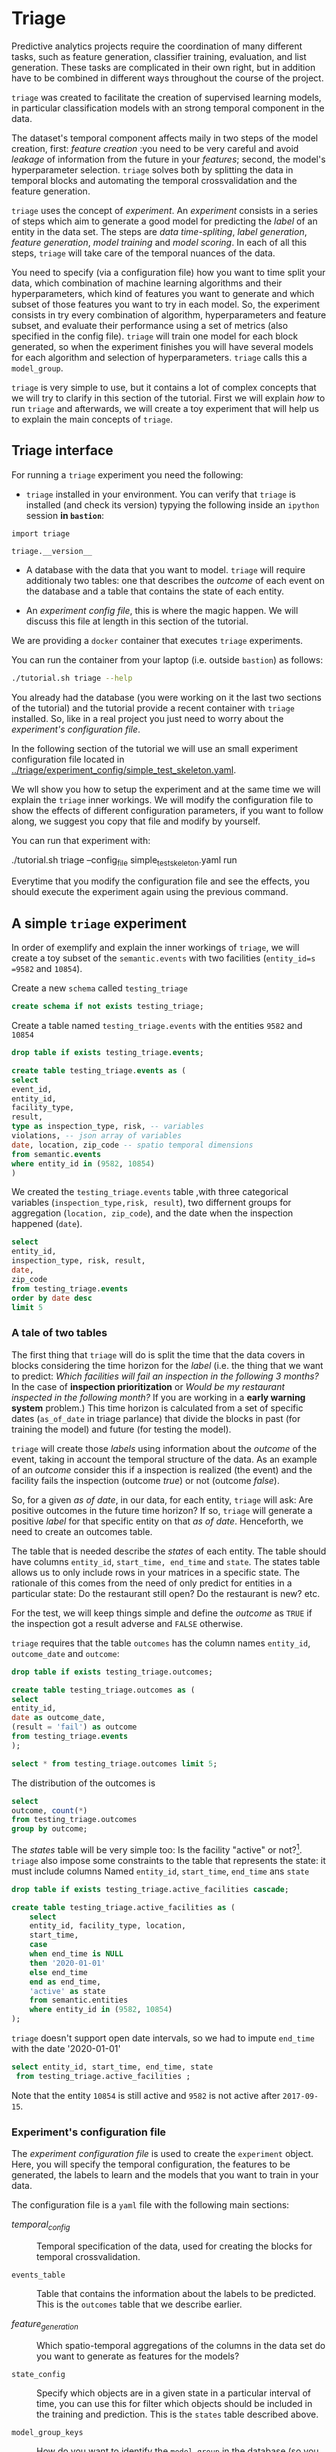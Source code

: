 #+STARTUP: showeverything
#+STARTUP: nohideblocks
#+STARTUP: indent
#+PROPERTY: header-args:sql :engine postgresql
#+PROPERTY: header-args:sql+ :dbhost 0.0.0.0
#+PROPERTY: header-args:sql+ :dbport 5434
#+PROPERTY: header-args:sql+ :dbuser food_user
#+PROPERTY: header-args:sql+ :dbpassword some_password
#+PROPERTY: header-args:sql+ :database food
#+PROPERTY: header-args:sql+ :results table drawer
#+PROPERTY: header-args:sh  :results verbatim org
#+PROPERTY: header-args:sh+ :prologue exec 2>&1 :epilogue :
#+PROPERTY: header-args:ipython   :session food_inspections :results org


* Triage

Predictive analytics projects require the coordination of many
different tasks, such as feature generation, classifier training,
evaluation, and list generation. These tasks are complicated in their
own right, but in addition have to be combined in different ways
throughout the course of the project.

=triage= was created to facilitate the creation of supervised learning
models, in particular classification models with an strong temporal
component in the data.

The dataset's temporal component affects maily in two steps of the
model creation, first: /feature creation/ :you need to be very careful
and avoid /leakage/ of information from the future in your /features/;
second, the model's hyperparameter selection. =triage= solves both by
splitting the  data in temporal blocks and automating the temporal
crossvalidation and the feature generation.

=triage= uses the concept of /experiment/. An /experiment/ consists in a
series of steps which aim to generate a good model for predicting the
/label/ of an entity in the data set. The steps are /data
time-spliting/, /label generation/, /feature generation/, /model
training/ and /model scoring/. In each of all this steps, =triage=
will take care of  the temporal nuances of the data.

You need to specify (via a configuration file) how you want to time
split your data, which combination of machine learning algorithms and
their hyperparameters, which kind of features you want to generate and which
subset of those features you want to try in each model. So, the
experiment consists in try every combination of algorithm,
hyperparameters and feature subset, and evaluate their performance
using a set of metrics (also specified in the config file). =triage=
will train one model for each block generated, so when the 
experiment finishes you will have several models for each algorithm
and selection of hyperparameters. =triage= calls this a =model_group=.

=triage= is very simple to use, but it contains a lot of complex
concepts that we will try to clarify in this section of the
tutorial. First we will explain /how/ to run =triage= and afterwards,
we will create a toy experiment that will help us to explain the main
concepts of =triage=.

** Triage interface

For running a =triage= experiment you need the following:

- =triage= installed in your environment. You can verify that =triage= is installed (and check
  its version) typying the following inside an =ipython= session *in =bastion=*:

#+BEGIN_SRC ipython
import triage

triage.__version__
#+END_SRC

#+RESULTS:
#+BEGIN_SRC org

'2.2.0'
#+END_SRC

- A database with the data that you want to model. =triage= will
  require additionaly two tables: one that
  describes the /outcome/ of each event on the database and a table
  that contains the state of each entity.

- An /experiment config file/, this is where the magic happen. We will
  discuss this file at length in this section of the tutorial.


We are providing a =docker= container that executes =triage= experiments. 

You can run the container from your laptop (i.e. outside =bastion=) as follows:

#+BEGIN_SRC sh
./tutorial.sh triage --help
#+END_SRC

#+RESULTS:
#+BEGIN_SRC org
Usage: triage_experiment [OPTIONS] COMMAND [ARGS]...

Options:
  --config_file PATH        Triage's experiment congiguration file name 
                            NOTE:
                            It's assumed that the file is located inside
                            triage/experiment_config)  [required]
  --triage_db TEXT          DB URL, in the form of
                            'postgresql://user:password@host_db:host_port/db',
                            by default it gets this from the environment
                            (TRIAGE_DB_URL)  [required]
  --replace / --no-replace  Triage will (or won't) replace all the matrices
                            and models
  --debug                   Activate to get a lot of information in your
                            screen
  --help                    Show this message and exit.

Commands:
  audit_models
  run
  show_feature_generators
  show_model_plot
  show_temporal_blocks
  validate
#+END_SRC

You already had the database (you were working on it the last two
sections of the tutorial) and the tutorial provide a recent container
with =triage= installed. So, like in a real project you just
need to worry about the /experiment's configuration file/. 

In the following section of the tutorial we will use an small experiment
configuration file located in [[../triage/experiment_config/simple_test_skeleton.yaml]]. 

We wll show you how to setup the experiment and at the same time we
will explain the =triage= inner workings. We will modify the
configuration file to show the effects of different configuration
parameters, if you want to follow along, we suggest you copy that file
and modify by yourself.

You can run that experiment  with:

#+BEGIN_EXAMPLE sh

# Remember to run this in your laptop NOT in bastion!

./tutorial.sh triage --config_file simple_test_skeleton.yaml run
#+END_EXAMPLE

Everytime that you modify the configuration file and see the effects,
you should execute the experiment again using the previous command.



** A simple =triage= experiment 

In order of exemplify and explain the inner workings of =triage=, we will
create a toy subset of the =semantic.events= with  two facilities
(=entity_id=s =9582= and =10854=).

Create a new =schema= called =testing_triage=

#+BEGIN_SRC sql :tangle ./sql/create_testing_triage.sql
create schema if not exists testing_triage;
#+END_SRC

#+RESULTS:

Create a table named =testing_triage.events= with the entities =9582= and =10854=

#+BEGIN_SRC  sql :tangle ./sql/create_testing_triage.sql
drop table if exists testing_triage.events;

create table testing_triage.events as (
select
event_id, 
entity_id,
facility_type,
result,
type as inspection_type, risk, -- variables
violations, -- json array of variables
date, location, zip_code -- spatio temporal dimensions
from semantic.events
where entity_id in (9582, 10854)
)
#+END_SRC

#+RESULTS:

We created the =testing_triage.events= table ,with three categorical
variables (=inspection_type,risk, result=), two differnent groups for
aggregation (=location, zip_code=), and the date when the inspection happened (=date=).

#+BEGIN_SRC sql
select 
entity_id, 
inspection_type, risk, result,
date, 
zip_code 
from testing_triage.events
order by date desc
limit 5
#+END_SRC

#+RESULTS:
:RESULTS:
| entity_id | inspection_type | risk   | result |       date | zip_code |
|----------+----------------+--------+--------+------------+---------|
|    10854 | complaint      | high   | pass   | 2017-10-04 |   60636 |
|    10854 | complaint      | high   | fail   | 2017-09-26 |   60636 |
|    10854 | canvass        | high   | pass   | 2017-06-20 |   60636 |
|     9582 | complaint      | medium | pass   | 2017-02-21 |   60621 |
|     9582 | complaint      | medium | fail   | 2017-02-10 |   60621 |
:END:


*** A tale of two tables

The first thing that =triage= will do is split the time that the data
covers in blocks considering the time horizon for the /label/
(i.e. the thing that we want to predict: /Which facilities will fail an inspection in the following 3 months?/
In the case of *inspection prioritization* or /Would be my restaurant inspected in the following month?/ 
If you are working in a *early warning system* problem.) This time
horizon is calculated from a set of specific dates (=as_of_date= in
triage parlance) that divide the blocks in past (for training the
model) and future (for testing the model).

=triage= will create those /labels/ using information about the /outcome/ of
the event, taking in account the temporal structure of the data. 
As an example of an /outcome/ consider this  if a inspection is
realized (the event) and the facility fails the inspection (outcome
/true/) or not (outcome /false/). 

So, for a given /as of date/, in our data, for each entity, =triage=
will ask: Are positive outcomes in
the future time horizon? If so, =triage= will generate a positive
/label/ for that specific entity on that /as of date/. Henceforth, we
need to create an outcomes table.

The table that is needed describe the /states/ of each entity. 
The table  should have columns =entity_id=, =start_time, end_time= and =state=.
The states table allows us to only include rows in your matrices in a
specific state. The rationale of this comes from the need of only
predict for entities in a particular state: Do the restaurant still
open? Do the restaurant is new? etc.

For the test, we will keep things simple and define the /outcome/ as
=TRUE= if the inspection got a result adverse and =FALSE= otherwise.

=triage= requires that the table =outcomes= has the column names
=entity_id=, =outcome_date= and =outcome=:  

#+BEGIN_SRC sql :tangle ./sql/create_testing_triage.sql
drop table if exists testing_triage.outcomes;

create table testing_triage.outcomes as (
select 
entity_id, 
date as outcome_date, 
(result = 'fail') as outcome
from testing_triage.events
);

#+END_SRC

#+RESULTS:

#+BEGIN_SRC sql
select * from testing_triage.outcomes limit 5;
#+END_SRC

#+RESULTS:
:RESULTS:
| entity_id | outcome_date | outcome |
|----------+-------------+---------|
|     9582 |  2016-02-17 | f       |
|     9582 |  2016-02-25 | f       |
|     9582 |  2011-04-22 | f       |
|     9582 |  2012-02-29 | t       |
|     9582 |  2012-02-21 | t       |
:END:

The distribution of the outcomes is

#+BEGIN_SRC sql
select 
outcome, count(*) 
from testing_triage.outcomes
group by outcome;
#+END_SRC

#+RESULTS:
:RESULTS:
| outcome | count |
|---------+-------|
| f       |    70 |
| t       |    19 |
:END:

The /states/ table will be very simple too: Is the
facility "active" or not?[fn:1]. =triage= also impose some constraints
to the table that  represents the state: it must include columns Named
=entity_id=, =start_time=, =end_time= ans =state=

#+BEGIN_SRC sql :tangle ./sql/create_testing_triage_schema.sql
drop table if exists testing_triage.active_facilities cascade;

create table testing_triage.active_facilities as (
    select 
    entity_id, facility_type, location, 
    start_time, 
    case
    when end_time is NULL
    then '2020-01-01'
    else end_time
    end as end_time,
    'active' as state 
    from semantic.entities
    where entity_id in (9582, 10854)
);

#+END_SRC

#+RESULTS:

=triage= doesn't support open date intervals, so we had to impute
=end_time= with the date '2020-01-01'

#+BEGIN_SRC sql
select entity_id, start_time, end_time, state
 from testing_triage.active_facilities ;
#+END_SRC

#+RESULTS:
:RESULTS:
| entity_id |  start_time |    end_time | state  |
|----------+------------+------------+--------|
|     9582 | 2010-02-24 | 2017-09-15 | active |
|    10854 | 2010-01-08 | 2020-01-01 | active |
:END:

Note that the entity =10854= is still active and =9582= is not active
after =2017-09-15=.


*** Experiment's configuration file

The /experiment configuration file/ is used to create the =experiment=
object. Here, you will specify the temporal configuration, the
features to be generated, the labels to learn and the models that you
want to train in your data.

The configuration file is a =yaml= file with the following main sections:

- [[Temporal crossvalidation][temporal_config]] :: Temporal specification of the data, used for
     creating the blocks for temporal crossvalidation.

- =events_table= :: Table that contains the information about the labels
                    to be predicted. This is the =outcomes= table that
                    we describe earlier.

- [[Feature engineering][feature_generation]] :: Which spatio-temporal aggregations of the
     columns in the data set do you want to generate as features for
     the models?

- =state_config=  :: Specify which objects are in a given state in a
     particular interval of time, you can use this for filter which
     objects should be included in the training and prediction. This
     is the =states= table described above.

- =model_group_keys= :: How do you want to identify the =model_group= in
     the database (so you can run analysis on them)

- =grid_config= :: Which combination of hyperparameters and algorithms
                   will be trained and evaluated in the data set?

- =scoring= :: Which metrics will be calculated?


Two of the more important sections (and the two more confusing) are
=temporal_config= and =feature_generation=. We will explain them at
detail in the next sections.

**** Temporal crossvalidation

Cross validation is a common technique to reduce overfitting and
 select model and  hyperparameters. Standard cross validation randomly
 splits the  training data into subsets, fits models on all except one of them,
 and calculates the metric of interest (e.g. precision/recall) on the
 remaining, rotating through the subsets and leaving each out
 once. You then select the model that performed best on the test sets,
 and then retrain them.  

Unfortunately, standard cross validation is usually inappropriate for
real-world data science problems like the ones that we are facing. If
you are testing your model on temporally 
correlated data, standard cross validation lets  you peek ahead into
the future, due to the random split, using time points both before and
after the target date. To avoid this problem, you should design  your
training and testing to mimic how your model will be used, making
predictions with only the data that would be available at  that time (i.e. from the past). 

In temporal crossvalidation, rather than randomly splitting the
dataset into training and test splits, temporal cross validation
splits the data by time. 

=triage= uses the handy =timechop= library for this purpose. =Timechop=
will build ("chop") the data set in several temporal blocks. These
blocks will be used for creating the features and matrices for
the training and evaluation of the machine learning models.

For example, in our toy experiment, assume that we want to
select which one (of two in our dataset) should we inspect the next
year, since that one is more likely to violate some condition and assume
that the process of picking which facility is repeated every year at
January 1st[fn:2] 

Following the problem description template given in the section
[[Description of the problem to solve]] the question that we will attemp to answer is:

#+BEGIN_EXAMPLE
  Which facility ($n=1$)are likely to violate some
  inspected condition in the following year ($X=1$)?
#+END_EXAMPLE

The traditional approach in machine learning is splitting the data in
training and test datasets. Train or fit the algorithm on the training
data set to generate a train model  and test or evaluate the model on
the test data set. We will do the same here, but, with the help of
=timechop= we will take in account the time:

We will fit models on training
set up to 2014-01-01 and see how well those models would have
predicted 2015; fit more models on
training set up to 2015-01-01 and see how  well those models would have
predicted 2016; and so on. That way, we choose models that have
historically performed best at our task, forecasting. It’s why this
approach is sometimes called /evaluation on a rolling forecast
origin/ because the origin at which the prediction is made rolls
forward in time. [fn:3]  

#+NAME: fig:rolling_origin
#+CAPTION: Cartoonish view of temporal spliting for Machine Learning, each point represents an /as of date/, the orange area are the past of that /as of date/ and is used for feature generation. The blue area is the label span, it lies in the future of the /as of date/.
#+ATTR_ORG: :width 600 :height 400
#+ATTR_HTML: :width 600 :height 400
#+ATTR_LATEX: :width 400 :height 300
[[./images/rolling-origin.png]]


The data at which the model will do the predictions is denominated as
/as of date/ in =triage= (/as of date/ = January first in our
example). The length of the prediction time window (1 year) is called
/label span/. Training and predicting with a new model /as of date/ (every year) is the /model update frequency/.

Is not efficient to calculate by hand all the /as of date/ or
prediction points, =timechop= will take care of that for us. In order
to do so, we need to specify some more constraints besides the /label
span/ and the /model update frequency/:

- Which is the date range covered by our data?
- Which is the date range in which we have information about labels?
- How frequently do you receive information about your entities?
- How far in the future you want to predict?
- How much of the past data do you want to use?

With this information =timechop= will start calculating from the last
date in which you have label data, and using the label span in both
test and train sets, plus the constraints just mentioned it will
create the /as  of date/ for both test and train data sets.

In total =timechop= uses 11 configuration Parameters. 


- There are parameters related to the boundaries of the available data Set:

  - =feature_start_time= :: data aggregated into features begins at
       this point (earliest date included in Features)
  - =feature_end_time= :: data aggregated into features is from
       before this point (latest date included in Features)
  - =label_start_time= :: data aggregated into labels begins at this
       point (earliest event date included in any label (event date >= label_start_Time)
  - =label_end_time= :: data aggregated is from before this point (event
       date < label_end_time to be included in any Label)  

- Parameters that controls the /labels/' time horizon on training and Test:

  - =training_label_timespans= :: how much time is covered by
       training labels (e.g., outcomes in the next 1 year? 3 days? 2
       months?) (training prediction span) 

  - =test_label_timespans= :: how much time is covered by test prediction (e.g., outcomes in the next 1 year? 3 days? 2 months?) (test prediction Span)

  These parameters will be used, together with the /outcomes/ table
  to generate the /labels/. In an *EIS* setting regularly both will
  have the same value. For *inspections prioritization* this value is
  most of the time equal to =test_durations= and to =model_update_Frequency=.

- Parameters related about how much data we want to use, both in the
  future and in the past relative to the /as of date/

  - =test_durations= :: how far into the future should a model be used
       to make predictions (test span)

       *NOTE*: in the typical case of wanting a single prediction set
       immediately after model training, this should be set to 0 days

  This last parameter is other that differes if the problem is an
  *EIS* or an *inspections prioritization*. In the former is
  recommended to be equal to =model_update_frequency=,  in the latter
  is determined by the organizational process: /how far out are you
  scheduling  for?/.

  The equivalent of =test_durations= for the training matrices is =max_training_histories=

  - =max_training_histories= :: the maximum amount of history for each
       entity to train on (early matrices may contain less than this
       time  if it goes past label/feature start times)

- Finally, we should specify how many rows per =entity_id= in the train
 and test matrix

  - =training_as_of_date_frequencies= :: how much time between rows
       for a single entity in a training matrix (list time between
       rows for   same entity in train matrix) 

  - =test_as_of_date_frequencies= :: how much time between rows for a
       single entity in a test matrix (time between rows for same
       entity in test matrix) 


The following images (We will show you how to generate them later)
shows the time blocks created by several temporal configurations. We
will change  one parameter at the time so you could see how that
affects the resulting blocks.

If you want to try the modifications (or your own) and generate the
temporal blocks images run the following:

#+BEGIN_EXAMPLE sh

# Remember to run this in your laptop NOT in bastion!

./tutorial.sh triage --config_file simple_test_skeleton.yaml show_temporal_blocks
#+END_EXAMPLE

***** ={feature, label}_{end, start}_time=

The image below shows these ={feature, label}_start_time= equal, and
the same for the ={feature, label}_end_time= ones. These parameters
show in the image as dashed vertical black lines. This setup would be
our *base* example.

The plot is divided in two horizontal lines ("Block 0" and "Block
1"). Each line is divided by vertical dashed lines, the grey ones are
the boundaries of the data for features and data for labels, and in
this image they coincide. The black dash lines represents the
beginning and the end of the test set. In the "Block 0" those lines
are =2017= and =2018=, in "Block 1" they are =2016= and =2017=.

#+NAME: fig:timechop_1
#+CAPTION: feature and label start, end time equal
#+ATTR_ORG: :width 100 :height 100
#+ATTR_HTML: :width 600 :height 400
#+ATTR_LATEX: :width 400 :height 300
[[./images/timechop_1.svg]]


The shaded areas (in this image there is just one per block, but you
will see another examples below) represents the span of all the /as of dates/
They start with the oldest /as of date/ and end in the latest. Each
line inside that area represents the span for the label
calculation. Those lines begin at the /as of date/. In each /as of
date/ all the entities will get calculated their features (to the
past) and the labels (to the future). So in the image, we will have
two sets of train/test, in the "Block 0" our entities will have
13 rows of features,  and 12 on "Block 1". The trained models will
predict the label using the features calculated in that /as of date/
in the  test data set, the lonely line represents the label's time
horizon in testing.

This is the temporal configuration that generated the previous image

#+BEGIN_EXAMPLE yaml
temporal_config:
    feature_start_time: '2014-01-01'
    feature_end_time: '2018-01-01'
    label_start_time: '2014-01-02'
    label_end_time: '2018-01-01'

    model_update_frequency: '1y' 
    training_label_timespans: ['1y']
    training_as_of_date_frequencies: '1month'

    test_durations: '0d'
    test_label_timespans: ['1y'] 
    test_as_of_date_frequencies: '1month'

    max_training_histories: '1y'  
#+END_EXAMPLE

In that configuration the date ranges of features and labels are equal
 but they can be different (maybe you have more data for features that
data for labels) as is shown in the following image and in their
 configuration parmaeters.

#+NAME: fig:timechop_2
#+CAPTION: feature_start_time different different that label_start_time.
#+ATTR_ORG: :width 100 :height 100
#+ATTR_HTML: :width 600 :height 400
#+ATTR_LATEX: :width 400 :height 300
[[./images/timechop_2.svg]]


#+BEGIN_EXAMPLE yaml
temporal_config:
    feature_start_time: '2010-01-01'   # <------- The change happened here!
    feature_end_time: '2018-01-01'
    label_start_time: '2014-01-02'
    label_end_time: '2018-01-01'

    model_update_frequency: '1y' 
    training_label_timespans: ['1y']
    training_as_of_date_frequencies: '1month'

    test_durations: '0d'
    test_label_timespans: ['1y'] 
    test_as_of_date_frequencies: '1month'

    max_training_histories: '1y'  
#+END_EXAMPLE

***** =model_update_frequency= 
From our *base* =temporal_config= example ([[fig:timechop_1]]), we will
change how often we want a new model, the effect of this is generate
more time blocks (if there is time constrains data, obviously)

#+BEGIN_EXAMPLE yaml
temporal_config:
    feature_start_time: '2014-01-01'
    feature_end_time: '2018-01-01'
    label_start_time: '2014-01-02'
    label_end_time: '2018-01-01'

    model_update_frequency: '6month' # <------- The change happened here!
    training_label_timespans: ['1y']
    training_as_of_date_frequencies: '1month'

    test_durations: '0d'
    test_label_timespans: ['1y'] 
    test_as_of_date_frequencies: '1month'

    max_training_histories: '1y'  
#+END_Example

#+NAME: fig:timechop_3
#+CAPTION: A smaller model_update_frequency (from 1y to 6month) (The number of blocks grew)
#+ATTR_ORG: :width 100 :height 100
#+ATTR_HTML: :width 600 :height 400
#+ATTR_LATEX: :width 400 :height 300
[[./images/timechop_3.svg]]


***** =max_training_histories=

With this parameter you could get a /growing window/ for training
(depicted in [[fig:timechop_4]]) or as in all the other examples,  
/fixed training windows/.

#+BEGIN_EXAMPLE yaml
temporal_config:
    feature_start_time: '2014-01-01'
    feature_end_time: '2018-01-01'
    label_start_time: '2014-01-02'
    label_end_time: '2018-01-01'

    model_update_frequency: '1y' 
    training_label_timespans: ['1y']
    training_as_of_date_frequencies: '1month'

    test_durations: '0d'
    test_label_timespans: ['1y'] 
    test_as_of_date_frequencies: '1month'

    max_training_histories: '10y'  # <------- The change happened here!
#+END_Example


#+NAME: fig:timechop_4
#+CAPTION: The size of the block is bigger now
#+ATTR_ORG: :width 100 :height 100
#+ATTR_HTML: :width 600 :height 400
#+ATTR_LATEX: :width 400 :height 300
[[./images/timechop_4.svg]]

***** =_as_of_date_frequencies= and =test_durations=

#+BEGIN_EXAMPLE yaml
temporal_config:
    feature_start_time: '2014-01-01'
    feature_end_time: '2018-01-01'
    label_start_time: '2014-01-02'
    label_end_time: '2018-01-01'

    model_update_frequency: '1y' 
    training_label_timespans: ['1y']
    training_as_of_date_frequencies: '3month' # <------- The change happened here!

    test_durations: '0d'
    test_label_timespans: ['1y'] 
    test_as_of_date_frequencies: '1month'

    max_training_histories: '10y'  
#+END_Example


#+NAME: fig:timechop_5
#+CAPTION: More rows per entity in the training block
#+ATTR_ORG: :width 100 :height 100
#+ATTR_HTML: :width 600 :height 400
#+ATTR_LATEX: :width 400 :height 300
[[./images/timechop_5.svg]]

Now, change =test_as_of_date_frequencies=

#+BEGIN_EXAMPLE yaml
temporal_config:
    feature_start_time: '2014-01-01'
    feature_end_time: '2018-01-01'
    label_start_time: '2014-01-02'
    label_end_time: '2018-01-01'

    model_update_frequency: '1y' 
    training_label_timespans: ['1y']
    training_as_of_date_frequencies: '1month' 

    test_durations: '0d'
    test_label_timespans: ['1y'] 
    test_as_of_date_frequencies: '3month'<------- The change happened here!

    max_training_histories: '10y'  
#+END_Example


#+NAME: fig:timechop_6
#+CAPTION: We should get more rows per entity in the test matrix, but that didn't happen. Why?
#+ATTR_ORG: :width 100 :height 100
#+ATTR_HTML: :width 600 :height 400
#+ATTR_LATEX: :width 400 :height 300
[[./images/timechop_6.svg]]

Nothing change, the reason for that is that the test set doesn't have
"space" to allow more spans. The "space" is controlled by =test_durations=, let's move that to to =6month=

#+BEGIN_EXAMPLE yaml
temporal_config:
    feature_start_time: '2014-01-01'
    feature_end_time: '2018-01-01'
    label_start_time: '2014-01-02'
    label_end_time: '2018-01-01'

    model_update_frequency: '1y' 
    training_label_timespans: ['1y']
    training_as_of_date_frequencies: '1month' 

    test_durations: '6month' <------- The change happened here!
    test_label_timespans: ['1y'] 
    test_as_of_date_frequencies: '1month'

    max_training_histories: '10y'  
#+END_Example


#+NAME: fig:timechop_7
#+CAPTION: The test duration is bigger now, so we got 6 rows (since the "base" frequency is 1 month)
#+ATTR_ORG: :width 100 :height 100
#+ATTR_HTML: :width 600 :height 400
#+ATTR_LATEX: :width 400 :height 300
[[./images/timechop_7.svg]]

So, now we will move both parameters: =test_durations=, =test_as_of_date_frequencies=

#+BEGIN_EXAMPLE yaml
temporal_config:
    feature_start_time: '2014-01-01'
    feature_end_time: '2018-01-01'
    label_start_time: '2014-01-02'
    label_end_time: '2018-01-01'

    model_update_frequency: '1y' 
    training_label_timespans: ['1y']
    training_as_of_date_frequencies: '1month' 

    test_durations: '6month' <------- The change happened here!
    test_label_timespans: ['1y'] 
    test_as_of_date_frequencies: '3month' <------- and also here!

    max_training_histories: '10y'  
#+END_Example


#+NAME: fig:timechop_8
#+CAPTION: With more room in testing, now test_as_of_date_frequencies has some effect.
#+ATTR_ORG: :width 100 :height 100
#+ATTR_HTML: :width 600 :height 400
#+ATTR_LATEX: :width 400 :height 300
[[./images/timechop_8.svg]]

***** =-label_timespans=

#+BEGIN_EXAMPLE yaml
temporal_config:
    feature_start_time: '2014-01-01'
    feature_end_time: '2018-01-01'
    label_start_time: '2014-01-02'
    label_end_time: '2018-01-01'

    model_update_frequency: '1y' 
    training_label_timespans: ['1y']
    training_as_of_date_frequencies: '1month' 

    test_durations: '0d' 
    test_label_timespans: ['3month']  <------- The change happened here!
    test_as_of_date_frequencies: '1month'

    max_training_histories: '10y'  
#+END_Example


#+NAME: fig:timechop_9
#+CAPTION: The label time horizon in testing is smaller
#+ATTR_ORG: :width 100 :height 100
#+ATTR_HTML: :width 600 :height 400
#+ATTR_LATEX: :width 400 :height 300
[[./images/timechop_9.svg]]

#+BEGIN_EXAMPLE yaml
temporal_config:
    feature_start_time: '2014-01-01'
    feature_end_time: '2018-01-01'
    label_start_time: '2014-01-02'
    label_end_time: '2018-01-01'

    model_update_frequency: '1y' 
    training_label_timespans: ['3month'] <------- The change happened here!
    training_as_of_date_frequencies: '1month' 

    test_durations: '0d' 
    test_label_timespans: ['1y']  
    test_as_of_date_frequencies: '1month'

    max_training_histories: '10y'  
#+END_Example


#+NAME: fig:timechop_10
#+CAPTION: The label time horizon is smaller in trainning, also, now we have more room for more rows per entity.
#+ATTR_ORG: :width 100 :height 100
#+ATTR_HTML: :width 600 :height 400
#+ATTR_LATEX: :width 400 :height 300
[[./images/timechop_10.svg]]

That's it! Now you have the power of time bending[fn:4]!

With the time blocks in place =triage= will create the /labels/ and
then the features for our train and test data sets. We will explain
briefly how the /labels/ are created by =triage= here and the
/feature/ creation will  be discussed in the following section.

***** Label generation

We already did our part related to the /label generation/: the
/outcomes/ table and the /states/ table. =Triage= will use the both
tables to generate the labels. We will use our toy tables to mimic the
inner of triage.

Let's assume that =triage= (using =timechop=)  give us a /as of date/
of January 1^{st} 2016. Our =test_label_span= is 1 year. We can phrase
that as "at the given as of date of January 1^{st} 2016 we want to
predict which facility will likely to fail an inspection between one
year ahead of January 1^{st} 2016"

Our outcomes table looks like:

#+BEGIN_SRC sql
select * from 
testing_triage.outcomes
where outcome_date <@ daterange('2016-01-01', '2017-01-01')
#+END_SRC

#+RESULTS:
:RESULTS:
| entity_id | outcome_date | outcome |
|----------+-------------+---------|
|     9582 |  2016-02-17 | f       |
|     9582 |  2016-02-25 | f       |
|     9582 |  2016-06-15 | f       |
|     9582 |  2016-08-26 | f       |
|     9582 |  2016-12-22 | f       |
|     9582 |  2016-08-11 | f       |
|    10854 |  2016-08-03 | t       |
|    10854 |  2016-08-12 | t       |
|    10854 |  2016-08-31 | f       |
|    10854 |  2016-08-16 | f       |
|    10854 |  2016-07-06 | f       |
|    10854 |  2016-06-24 | t       |
|    10854 |  2016-06-17 | t       |
:END:

We observe that both facilities will receive a bunch of inspections,
but the facility =10854= actually failed some, so our /label/ for that
entity should be =TRUE= (or =1=) and for =9582= it will be =FALSE=. We
can code that As 

#+BEGIN_SRC sql
select
entity_id, 
bool_or(outcome) as label, 
'2016-01-01' as as_of_date
from 
testing_triage.outcomes
where outcome_date <@ daterange('2016-01-01', '2017-01-01')
group by entity_id
#+END_SRC

#+RESULTS:
:RESULTS:
| entity_id | label |   as_of_date |
|----------+-------+------------|
|     9582 | f     | 2016-01-01 |
|    10854 | t     | 2016-01-01 |
:End:

=Triage= will take care of doing the previous process for every /as of
date/ calculated by =timechop=.

The role of the /outcomes/ table if for filtering the resulting labels
table: the final /labels/ table will only include the *active* facilities.


**** Feature engineering

We will show how to create features using the /experiments config
file/. =triage= for this end, uses =collate=[fn:5]. =Collate= is a
library that controls the generation of features (including the imputation rules
for each feature generated) using the time blocks generated by
=timechop=. =Collate= helps the modeler to create features based on
/spatio-temporal aggregations/. =Collate= internally will generate
=SQL= queries in order to create the /features/.

As before, we will try to mimic what =triage= does behind the
scenario. =collate= will help you to create features based in the
following template:

#+BEGIN_QUOTE
For a given /as of date/, how the /aggregation function/ operates 
 into a column taking in account an previous /time interval/ and
 some /attributes/
#+END_QUOTE

Two possible features could be framed As: 

#+BEGIN_EXAMPLE
At 2016-01-01, how many inspections
 do each facility had in the previous 6 months?
#+END_Example

 and

#+BEGIN_EXAMPLE
At 2016-01-01,  how many flags resulted in "high risk" 
after the inspection do each facility had in the previous 6 months?
#+END_EXAMPLE

In our data, that date range (between 2016-01-01 and 2015-07-01) looks like:

#+BEGIN_SRC sql
select event_id, date, entity_id, risk from 
testing_triage.events
where
date <@ daterange(('2016-01-01'::date - interval '6 months')::date, '2016-01-01')
order by date desc
#+END_SRC

#+RESULTS:
:RESULTS:
| event_id |       date | entity_id | risk   |
|---------+------------+----------+--------|
| 1591635 | 2015-12-14 |     9582 | medium |
| 1588811 | 2015-11-24 |     9582 | medium |
| 1583272 | 2015-10-21 |     9582 | medium |
| 1575838 | 2015-09-21 |     9582 | medium |
| 1547420 | 2015-08-28 |    10854 | high   |
| 1547403 | 2015-08-20 |    10854 | high   |
:END:

We can transform that data to two features =number_of_inspections=
and =flagged_as_high_risk=:

#+BEGIN_SRC sql
select entity_id, '2016-01-01' as as_of_date,
count(event_id) as inspections,
count(event_id) filter (where risk='high') as flagged_as_high_risk
from testing_triage.events
where 
date <@ daterange(('2016-01-01'::date - interval '6 months')::date, '2016-01-01')
group by grouping sets(entity_id)
#+END_SRC

#+RESULTS:
:RESULTS:
| entity_id |   as_of_date | number_of_inspections | flagged_as_high_risk |
|----------+------------+---------------------+-------------------|
|     9582 | 2016-01-01 |                   4 |                 0 |
|    10854 | 2016-01-01 |                   2 |                 2 |
:END:

This query is making an /aggregation/. Note that the previous =SQL=
query is composed by four parts: 
  - The /filter/ ((=risk = 'high')::int=)
  - The /aggregation function/ (=count()=)
  - The /name/ of the resulting transformation (=flagged_as_high_risk=)
  - The /context/ in which it is aggregated (by =entity_id=).
  - The /date range/ (between 2016-01-01 and 6 months before)

What about if we want to add the proportion and total of all the inspections in
which the facility failed and passed?

#+BEGIN_SRC sql
select entity_id, '2016-01-01' as as_of_date,
count(event_id) as inspections,
count(event_id) filter (where risk='high') as flagged_as_high_risk,
count(event_id) filter (where result='pass') as passed_inspections,
round(avg((result='pass')::int), 2) as proportion_of_passed_inspections,
count(event_id) filter (where result='fail') as failed_inspections,
round(avg((result='fail')::int), 2) as proportion_of_failed_inspections
from testing_triage.events
where 
date <@ daterange(('2016-01-01'::date - interval '6 months')::date, '2016-01-01')
group by grouping sets(entity_id)
#+END_SRC

#+RESULTS:
:RESULTS:
| entity_id |   as_of_date | inspections | flagged_as_high_risk | passed_inspections | proportion_of_passed_inspections | failed_inspections | proportion_of_failed_inspections |
|----------+------------+-------------+-------------------+-------------------+-------------------------------+-------------------+-------------------------------|
|     9582 | 2016-01-01 |           4 |                 0 |                 4 |                          1.00 |                 0 |                          0.00 |
|    10854 | 2016-01-01 |           2 |                 2 |                 1 |                          0.50 |                 1 |                          0.50 |
:END:

But, what if we want to add also features for "medium" and "low" risk?
And how the query look like if we want several time intervals, like 
/3 months/, /5 years/, etc ? What if we want to contextualize this by
the location? And remember that we need to calculate all these
features for several /as of dates/ and manage the imputation strategy of all of
 them!!! 

You will realize that the even with this simple set of features we
will require a very complex =SQL= to be constructed.

But fear not. =triage= will automate that for us!

The following  blocks of code represents a snippet of =triage='s
configuration file related to feature aggregation. It shows the
=triage= syntax for the =inspections= feature constructed above

#+BEGIN_EXAMPLE yaml
feature_aggregations:
  -
    prefix: 'inspections'
    from_obj: 'testing_triage.events'
    knowledge_date_column: 'date'

    aggregates:
      - # number of inspections
        quantity:
          total: "*"

        imputation:
          count:
            type: 'mean'

        metrics: ['count']

        

    intervals: ['6month']

    groups:
        - 'entity_id'
#+END_EXAMPLE


=feature_aggregations= is an =yaml= list[fn:6]  of /feature groups construction
specification/ or just /feature group/ . A /feature group/ is a way of grupping several feature
definitions that share =intervals= and =groups=. =triage= requires the
following configuration parameter in every /feature group/: 

- =prefix= :: This will be used for name of the /feature/ created
- =from_obj= :: Represents a =TABLE= object in =PostgreSQL=, so you
                could pass a /table/ like in the example above
                (=semantic.events=) of a =SQL= query that returns a
                table. We will see an example of this later in this
                tutorial. =triage= literally will use this like the
                =FROM= clause in the =SQL= query.
- =knowlege_date_column= :: Column that indicates the date of the event.
- =intervals= :: A =yaml= list, =triage= will create one feature per
                 interval listed
- =groups= :: A =yaml= list, The attributes that we will use to
              aggregate, this will be translated to a =SQL='s =GROUP
              BY= by =triage=.

=Collate= is in charge of create the =SQL= agregation queries, another
 way of see it, is that it encapsulates the =FROM= 
 part of the query (=from_obj=) as well as the =GROUP BY= columns (=groups=).

=triage= (=collate=) supports two types of objects to be aggregated:
=aggregates= and =categoricals= (more on this one later). The
=aggregates= subsection represents a =yaml= list of /features/ to be
created. Each element on this represents a column (=quantity=, in the
example, the whole row =*=) and an alias (=total=), defines the 
=imputation= strategy for =NULL=s and the =metric= refers to the
=aggregation function= to be applied to the =quantity= (=Count=). 

=triage= will generate the following (or a very similar one) one per
each combination of =interval= \times =groups= \times =quantity=

#+BEGIN_EXAMPLE
SELECT metric(quantity) as alias
FROM from_obj
WHERE as_of_date <@ (as_of_date - interval, as_of_date)
GROUP BY groups
#+END_EXAMPLE

With the previous configuration =triage= will generate *1* features
with the following names[fn:7]:

- =inspections_entity_id_6month_total_count=

All the features of that /feature group/ (in this case only 1) will be
store in the table

- =features.inspections_aggregation_imputed=

In general the names of the generated tables are constructed as follows:

#+BEGIN_EXAMPLE
schema.prefix_group_aggregation_imputed
#+END_Example

*NOTE*: =schema= in the current version of =triage= is always
=Features=.
*NOTE* =imputed= is added by default at the end of the name, because
=triage= already made the imputation of all =NULL= values for you.

Inside each of those new tables, the feature name  will follow this
pattern:

#+BEGIN_EXAMPLE
prefix_group_interval_alias_aggregation_operation
#+END_EXAMPLE

If we complicate a little the above configuration adding new
intervals:

#+BEGIN_EXAMPLE yaml
feature_aggregations:
  -
    prefix: 'inspections'
    from_obj: 'testing_triage.events'
    knowledge_date_column: 'date'

    aggregates:
      - # number of inspections
        quantity:
          total: "*"

        imputation:
          count:
            type: 'mean'

        metrics: ['count']

    intervals: ['1month', '3month', '6month', '1y', 'all']

    groups:
        - 'entity_id'
#+END_EXAMPLE

You will end with 5 new /features/ one for each interval (5) \times the only
aggregate definition that we have. Note the weird =all= in the
=intervals= definition. The =all= interval is the time interval
between the =feature_start_time= and the  =as_of_date=.

Besides =aggregates= objects, =triage= supports =categorical= ones. In
the following code, we are adding a /feature/ for the =risk=
flag. 

#+BEGIN_EXAMPLE yaml
feature_aggregations:
  -
    prefix: 'inspections'
    from_obj: 'testing_triage.events'
    knowledge_date_column: 'date'

    aggregates:
      - # number of inspections
        quantity:
          total: "*"

        imputation:
          count:
            type: 'mean'

        metrics: ['count']

    intervals: ['1month', '3month', '6month', '1y', 'all']

    groups:
        - 'entity_id'
  -
    prefix: 'risks'
    from_obj: 'testing_triage.events'
    knowledge_date_column: 'date'

    categoricals_imputation:
      sum:
        type: 'zero'

    categoricals:
      -
        column: 'risk'
        choice_query: 'select distinct risk from testing_triage.events'
          metrics:
            - 'sum'

    intervals: ['1month', '3month', '6month', '1y', 'all']

    groups:
      - 'entity_id'

#+END_EXAMPLE

There are several changes. First, the imputation strategy in this new
/feature group/ is now for all the categorical features in that group
(in that example only one). The next change is the type, instead of
=aggregates=, now is =categoricals=. =categoricals= define a =yaml=
list too. Each =categorical= feature needs to define a =column= to be
aggregated and the query to get all the distinct values.

=triage= with this configuration will generate two tables (one per
/feature group/. The new table will be
=features.risks_aggregation_imputed=. This table will have more columns:
=intervals= (5) \times =groups= (1) \times =metric= (1) \times /features/ (1) \times /number of choices returned by the query/.

The query:

#+BEGIN_SRC sql
select distinct risk from testing_triage.events
#+END_SRC

#+RESULTS:
:RESULTS:
| risk   |
|--------|
| medium |
| high   |
:END:

returns only two. =triage= for all the categoricals will add the
/unknown/ category (represented by =NULL= in the name) so the total
number of features created is 15. If you remember, from the section
[[Reality check]] in [[Data preparation]] the number of values in the risk
variable is 3: =low, medium, high=. So we are missing one! This could
cause problems down the road.

Instead of using =choice_query=, you could use =choices= as follows:

#+BEGIN_EXAMPLE yaml
feature_aggregations:
  -
    prefix: 'inspections'
    from_obj: 'testing_triage.events'
    knowledge_date_column: 'date'

    aggregates:
      - # number of inspections
        quantity:
          total: "*"

        imputation:
          count:
            type: 'mean'

        metrics: ['count']

    intervals: ['1month', '3month', '6month', '1y', 'all']

    groups:
        - 'entity_id'
  -
    prefix: 'risks'
    from_obj: 'testing_triage.events'
    knowledge_date_column: 'date'

    categoricals_imputation:
      sum:
        type: 'zero'

    categoricals:
      -
        column: 'risk'
        choices: ['low', 'medium', 'high']
          metrics:
            - 'sum'

    intervals: ['1month', '3month', '6month', '1y', 'all']

    groups:
      - 'entity_id'

#+END_EXAMPLE

With this change =triage= will generate =20= new features, as expected.

The features generated from categorical objects will have the
following pattern:

#+BEGIN_EXAMPLE 
prefix_group_interval_column_choice_aggregation_operation
#+END_EXAMPLE

So,  =risks_entity_id_1month_risk_medium_sum= will be among our new features in the last example.

As a next step, let's investigate the effect of having several
elements in the =groups= List. 

#+BEGIN_SRC
feature_aggregations:
  -
    prefix: 'inspections'
    from_obj: 'testing_triage.events'
    knowledge_date_column: 'date'

    aggregates:
      - # number of inspections
        quantity:
          total: "*"

        imputation:
          count:
            type: 'mean'

        metrics: ['count']

    intervals: ['1month', '3month', '6month', '1y', 'all']

    groups:
        - 'entity_id'

  -
    prefix: 'risks'
    from_obj: 'testing_triage.events'
    knowledge_date_column: 'date'

    categoricals_imputation:
      sum:
        type: 'zero'

    categoricals:
      -
        column: 'risk'
        choices: ['low', 'medium', 'high']
          metrics:
            - 'sum'

    intervals: ['1month', '3month', '6month', '1y', 'all']

    groups:
      - 'entity_id'
      - 'zip_code'

#+END_SRC

The number of features created in the table
=features.risks_aggregation_imputed= is now 40 
(=intervals= (5) \times =groups= (1) \times =metric= (2) \times /features/ (1) \times
/number of choices + 1/ (3 + 1)). 


** Machine learning governance: The =RESULTS= schema

When =triage= executes the experiment, it creates a new schema for
storing the output of the experiment, called =results=. This Schema
 stores the metadata of the trained models, features, parameters and hyperparameters
used in their training. It also stores the results of the evaluation
of the models on the test sets.

The tables contained in =results= are:

#+BEGIN_SRC sql 
\dt results.*
#+END_SRC

#+RESULTS:
:RESULTS:
| List of relations |                       |       |          |
|-------------------+-----------------------+-------+----------|
| Schema            | Name                  | Type  | Owner    |
| results           | evaluations           | table | food_user |
| results           | experiments           | table | food_user |
| results           | feature_importances    | table | food_user |
| results           | individual_importances | table | food_user |
| results           | list_predictions       | table | food_user |
| results           | model_groups           | table | food_user |
| results           | models                | table | food_user |
| results           | predictions           | table | food_user |
:END:

*** What are all the results tables about?
=model_groups= stores the algorithm (=model_type=), the
hyperparameters (=model_parameters=) and the features shared by a
particular set of models. =models= contains data specific to a model of
the =model_group= (you can use =model_group_id= for linking the model to a
model group) this table also includes temporal information (like
=train_end_time=) and a reference to the  train matrix
(=train_matrix_uuid=). This *UUID* is important
since that is the name of the file in which the matrix is stored.

Lastly, =results.predictions= contains all the /scores/ generated by every
model for every entity. =results.evaluation= stores the value of all the
*metrics* for every model. These metrics were specified in the =scoring=
section in the config file.

**** =results.experiments=
This table has the two columns: =experiment_hash= and =config=

#+BEGIN_SRC sql
\d results.experiments
#+END_SRC

#+RESULTS:
:RESULTS:
| Table "results.experiments"                                                                                                              |                   |           |
|------------------------------------------------------------------------------------------------------------------------------------------+-------------------+-----------|
| Column                                                                                                                                   | Type              | Modifiers |
| experiment_hash                                                                                                                           | character varying | not null  |
| config                                                                                                                                   | jsonb             |           |
| Indexes:                                                                                                                                 |                   |           |
| "experiments_pkey" PRIMARY KEY, btree (experiment_hash)                                                                                    |                   |           |
| Referenced by:                                                                                                                           |                   |           |
| TABLE "results.models" CONSTRAINT "models_experiment_hash_fkey" FOREIGN KEY (experiment_hash) REFERENCES results.experiments(experiment_hash) |                   |           |
:END:

=experiment_hash= contains the hash of the configuration file that we used for our
=triage= run[fn:8]. =config= that  contains the 
configuration experiment file  that we used for our =triage= run, stored
as =jsonb= .

We could use the following advise in the future: If we are interested in all models 
that resulted from a certain config, we could  lookup that config In
=results.experiments= and then use its =experiment_hash=  on other tables
to find all the models that resulted from that configuration.

**** =results.model_groups=

Do you remember how we defined in =grid_config= the different
classifiers that we want =triage= to train? For example, we could use
in a configuration file the following:

#+BEGIN_EXAMPLE yaml
    'sklearn.tree.DecisionTreeClassifier':
        criterion: ['entropy']
        max_depth: [1, 2, 5, 10]
        random_state: [2193]
#+END_EXAMPLE

By doing so, we are saying that we want to train 4 decision trees
(=max_depth= is one of =1, 2, 5, 10=). However, remember that  we are using
temporal cross-validation to build our models. That  means that we are
going to have different slices of time that we  are training our
models on, e.g., 2010-2011, 2011-2012, etc. 

Therefore, we are going to train our four configurations of the
decision trees on each time slice. Therefore, the  trained model (or
the instance of that model) will change across time  splits, but the
configuration will remain the same. This table lets  us keep track of
the different configurations (=model_groups=) and gives  us an =id= for
each configuration (=model_group_id=). We can leverage the =model_group_id=
to find all the models that were trained by using the  same config,
but across different slices of time. 

In our simple test configuration file we have:

#+BEGIN_EXAMPLE yaml
    'sklearn.dummy.DummyClassifier':
        strategy: [most_frequent]
#+END_EXAMPLE

Therefore, if we run the following

#+BEGIN_SRC sql
select 
model_group_id, model_type, model_parameters, model_config
from 
results.model_groups
limit 1
#+END_SRC

#+RESULTS:
:RESULTS:
| model_group_id | model_type                     | model_parameters              | model_config                             |
|--------------+-------------------------------+------------------------------+-----------------------------------------|
|            1 | sklearn.dummy.DummyClassifier | {"strategy": "most_frequent"} | {"label_definition": "inspection_failed"} |
:END:

You can see that a model group is defined by the classifier
(=model_type=), its parameters (=model_parameters=), the features
(=feature_list=) (not shown), and the =model_config=. The =model_config= follows
from the =model_group_keys= we had defined in the configuration file:

    - 'train_duration'
    - 'label_window'
    - 'example_Frequency'

/What can we learn from that?/ For example, if we add a new feature and
rerun =triage=, =triage= will create a new =model_group= even if the
classifier and the =model_parameters= are the same as before. 

**** =results.models=

This table stores the information about our actual /models/, i.e.,
instances of our classifiers trained on specific time Slices. 
#+BEGIN_SRC sql
\d results.models
#+END_SRC

#+RESULTS:
:RESULTS:
| Table "results.models"                                                                                                                       |                             |                                                                |
|----------------------------------------------------------------------------------------------------------------------------------------------+-----------------------------+----------------------------------------------------------------|
| Column                                                                                                                                       | Type                        | Modifiers                                                      |
| model_id                                                                                                                                      | integer                     | not null default nextval('results.models_model_id_seq'::regclass) |
| model_group_id                                                                                                                                 | integer                     |                                                                |
| model_hash                                                                                                                                    | character varying           |                                                                |
| run_time                                                                                                                                      | timestamp without time zone |                                                                |
| batch_run_time                                                                                                                                 | timestamp without time zone |                                                                |
| model_type                                                                                                                                    | character varying           |                                                                |
| model_parameters                                                                                                                              | jsonb                       |                                                                |
| model_comment                                                                                                                                 | text                        |                                                                |
| batch_comment                                                                                                                                 | text                        |                                                                |
| config                                                                                                                                       | json                        |                                                                |
| experiment_hash                                                                                                                               | character varying           |                                                                |
| train_end_time                                                                                                                                 | timestamp without time zone |                                                                |
| test                                                                                                                                         | boolean                     |                                                                |
| train_matrix_uuid                                                                                                                              | text                        |                                                                |
| training_label_timespan                                                                                                                        | interval                    |                                                                |
| Indexes:                                                                                                                                     |                             |                                                                |
| "models_pkey" PRIMARY KEY, btree (model_id)                                                                                                    |                             |                                                                |
| "ix_results_models_model_hash" UNIQUE, btree (model_hash)                                                                                         |                             |                                                                |
| Foreign-key constraints:                                                                                                                     |                             |                                                                |
| "models_experiment_hash_fkey" FOREIGN KEY (experiment_hash) REFERENCES results.experiments(experiment_hash)                                       |                             |                                                                |
| "models_model_group_id_fkey" FOREIGN KEY (model_group_id) REFERENCES results.model_groups(model_group_id)                                             |                             |                                                                |
| Referenced by:                                                                                                                               |                             |                                                                |
| TABLE "results.evaluations" CONSTRAINT "evaluations_model_id_fkey" FOREIGN KEY (model_id) REFERENCES results.models(model_id)                     |                             |                                                                |
| TABLE "results.feature_importances" CONSTRAINT "feature_importances_model_id_fkey" FOREIGN KEY (model_id) REFERENCES results.models(model_id)       |                             |                                                                |
| TABLE "results.individual_importances" CONSTRAINT "individual_importances_model_id_fkey" FOREIGN KEY (model_id) REFERENCES results.models(model_id) |                             |                                                                |
| TABLE "results.list_predictions" CONSTRAINT "list_predictions_model_id_fkey" FOREIGN KEY (model_id) REFERENCES results.models(model_id)             |                             |                                                                |
| TABLE "results.predictions" CONSTRAINT "predictions_model_id_fkey" FOREIGN KEY (model_id) REFERENCES results.models(model_id)                     |                             |                                                                |
:END:

Noteworthy columns are:

    - =model_id= :: The id of the model (i.e., instance...). We will
                    use this ID to trace back a model's performance
                    evaluation to a =model_group= and vice versa. 
    - =model_group_id= :: The id of the models model_group we encountered above.
    - =model_hash= :: The /hash/ of our model. We can use the hash to
                      load the actual model. It gets stored under
                      =TRIAGE_OUTPUT_PATH/trained_models/{model_hash}=. We
                      are going to this later to look at a trained
                      decision tree. 
    - =run_time= ::  Time when the model was trained.
    - =model_type= ::  The algorithm used for trainning
    - =model_parameters= :: Hyperparameters used for the model configuration.
    - =experiment_hash= :: The hash of our experiment. We encountered this value in the =results.experiments= table before.
    - =train_end_time= :: When building the training matrix, we included training samples up until this date.
    - =train_matrix_uuid= :: The /hash/ of the matrix that we used to
         train this model. The matrix gets stored as =csv= under 
        =TRIAGE_OUTPUT_PATH/matrices/{train_matrix_uuid}.csv=. This is very helpful
        when trying to inspect the matrix and features that were used
        for training. 
    - =train_label_window= :: How big was our window to get the labels for our training
        matrix? For example, a =train_label_window= of 1 year would
        mean that we look one year from a given date in the training
        matrix into the future to find the label for that training
        sample. 

**** =results.evaluations=

This table lets us analyze how well our models are doing. Based on the
config that we used for our =triage= run, =triage= is calculating metrics
and storing them in this table, e.g., our model's precision at top 10%. 

#+BEGIN_SRC sql 
\d results.evaluations
#+END_SRC

#+RESULTS:
:RESULTS:
| Table "results.evaluations"                                                                                                  |                             |           |
|------------------------------------------------------------------------------------------------------------------------------+-----------------------------+-----------|
| Column                                                                                                                       | Type                        | Modifiers |
| model_id                                                                                                                      | integer                     | not null  |
| evaluation_start_time                                                                                                          | timestamp without time zone | not null  |
| evaluation_end_time                                                                                                            | timestamp without time zone | not null  |
| as_of_date_frequency                                                                                                            | interval                    | not null  |
| metric                                                                                                                       | character varying           | not null  |
| parameter                                                                                                                    | character varying           | not null  |
| value                                                                                                                        | numeric                     |           |
| num_labeled_examples                                                                                                           | integer                     |           |
| num_labeled_above_threshold                                                                                                     | integer                     |           |
| num_positive_labels                                                                                                            | integer                     |           |
| sort_seed                                                                                                                     | integer                     |           |
| Indexes:                                                                                                                     |                             |           |
| "evaluations_pkey" PRIMARY KEY, btree (model_id, evaluation_start_time, evaluation_end_time, as_of_date_frequency, metric, parameter) |                             |           |
| Foreign-key constraints:                                                                                                     |                             |           |
| "evaluations_model_id_fkey" FOREIGN KEY (model_id) REFERENCES results.models(model_id)                                            |                             |           |
:END:

Its columns are:

    - =model_id= :: Our beloved =model_id= that we have encountered before.
    - =evaluation_start_time= :: After training the model, we evaluate
         it on a test matrix. This column tells us the earliest time
         that an example in our test matrix could have. 
    - =evaluation_end_time= ::  After training the model, we evaluate
      it on a test matrix. This column tells us the latest time that
      an example in our test matrix could have. 
    - =metric= :: Indicates which metric we are evaluating, e.g., =precision@=.
    - =parameter= ::Indicates at which parameter we are evaluating our
      metric, e.g., a metric of precision@ and a parameter of
      =100.0_pct= shows us the =precision@100pct=
    - =value= :: The value observed for our metric@parameter.
    - =num_labeled_examples= :: The number of labeled examples in our
         test matrix. Why does it matter? It could be the case that we
         have entities that we did not observe a label for during our
         test timeframe (for example in the [[file:inspections.org][inspections prioritization]]
         problem) . We still want to make predictions for these 
         entities, but can't include them when calculating performance
         metrics. 
    - =num_labeled_above_threshold= ::    How many examples were labeled as above our treshold?
    - =num_positive_labels= :: The number of rows that had a true positive labels.

A look at the table shows that we have multiple rows for each model to
show the different performance metrics.

#+BEGIN_SRC sql
select * from
results.evaluations
limit 5
#+END_SRC

#+RESULTS:
:RESULTS:
| model_id | evaluation_start_time | evaluation_end_time   | as_of_date_frequency | metric     | parameter | value | num_labeled_examples | num_labeled_above_threshold | num_positive_labels | sort_seed |
|---------+---------------------+---------------------+-------------------+------------+-----------+-------+--------------------+--------------------------+-------------------+----------|
|       1 | 2015-01-01 00:00:00 | 2015-01-01 00:00:00 | 1 year            | precision@ | 1.0_pct    |   0.0 |                  2 |                        0 |                 2 |        5 |
|       1 | 2015-01-01 00:00:00 | 2015-01-01 00:00:00 | 1 year            | recall@    | 1.0_pct    |   0.0 |                  2 |                        0 |                 2 |        5 |
|       1 | 2015-01-01 00:00:00 | 2015-01-01 00:00:00 | 1 year            | precision@ | 5.0_pct    |   0.0 |                  2 |                        0 |                 2 |        5 |
|       1 | 2015-01-01 00:00:00 | 2015-01-01 00:00:00 | 1 year            | recall@    | 5.0_pct    |   0.0 |                  2 |                        0 |                 2 |        5 |
|       1 | 2015-01-01 00:00:00 | 2015-01-01 00:00:00 | 1 year            | precision@ | 10.0_pct   |   0.0 |                  2 |                        0 |                 2 |        5 |
:END:

This table lets us answer: /how a model_group is performing across the different time slices?/:

#+BEGIN_SRC sql
select
model_id, 
evaluation_start_time, 
evaluation_end_time,
metric,
parameter,
value
from results.evaluations
where model_id in (
      select model_id from results.models where model_group_id=1
      )
and metric='precision@' and parameter in ('100.0_pct', '5.0_pct')
order by model_id, evaluation_start_time, parameter;
#+END_SRC

#+RESULTS:
:RESULTS:
| model_id | evaluation_start_time | evaluation_end_time   | metric     | parameter | value |
|---------+---------------------+---------------------+------------+-----------+-------|
|       1 | 2015-01-01 00:00:00 | 2015-01-01 00:00:00 | precision@ | 100.0_pct  |   1.0 |
|       1 | 2015-01-01 00:00:00 | 2015-01-01 00:00:00 | precision@ | 5.0_pct    |   0.0 |
|       2 | 2016-01-01 00:00:00 | 2016-01-01 00:00:00 | precision@ | 100.0_pct  |   0.5 |
|       2 | 2016-01-01 00:00:00 | 2016-01-01 00:00:00 | precision@ | 5.0_pct    |   0.0 |
|       3 | 2017-01-01 00:00:00 | 2017-01-01 00:00:00 | precision@ | 100.0_pct  |   1.0 |
|       3 | 2017-01-01 00:00:00 | 2017-01-01 00:00:00 | precision@ | 5.0_pct    |   0.0 |
:END:

/What does this query tell us?/

We can now see how the different instances (trained on different time
slices, but with same model params) of one of our models perform over
time.  Note how we only included the /models/ that belong to our
/model group/ =1=. 

**** =results.predictions=

You can think of the previous table =results.evaluations= as a summary
of individuals predictions that our model is making. But where can you
find the individual predictions that our model is making? (So you can
generate a list from here). And where can we find the test matrix that
the  predictions are based on? Let us introduce you to The
=results.predictions= table.  

Here is what its first row looks Like:

#+NAME: prediction-example
#+BEGIN_SRC sql
select *
from results.predictions
limit 1
#+END_SRC

#+RESULTS: prediction-example
:RESULTS:
| model_id | entity_id | as_of_date            | score | label_value | rank_abs | rank_pct | matrix_uuid                       | test_label_timespan |
|---------+----------+---------------------+-------+------------+---------+---------+----------------------------------+-------------------|
|       1 |     9582 | 2015-01-01 00:00:00 |   0.0 |          1 | [NULL]  | [NULL]  | 95bc2ddd9a22090af4e2e3610a913f6e | 1 year            |
:END:



As you can see, the table contains our models' predictions for a given
entity and date. In the case above, our /model/ (=model_id   1=)
predicted a score of src_emacs-lisp[:var d=prediction-example[2,3]]{d}
{{{results(=0.0=)}}} . The true label was
src_emacs-lisp[:var d=prediction-example[2,4]]{d}
{{{results(=1=)}}}. 

And do you notice the field =matrix_uuid=? Doesn't it look similar to
the fields from above that gave us the names of our training matrices?
In fact, it is the same. You can find the test matrix that was used to
make this prediction under  =TRIAGE_OUTPUT_PATH/matrices/{matrix_uuid}.csv=

**** TODO: =results.feature_importances=

**** TODO: =results.individual_importances=

**** TODO: =results.list_predictions=



** Audition

*Audition* is a tool for helping you to select a subset of trained
classifiers from a triage experiment. Often, production-scale experiments
will come up with thousands of trained models, and sifting through all
of those results can be time-consuming even after calculating the
usual basic metrics like precision and recall.

You will be facing questions as:

- Which metrics matter most?
- Should you prioritize the best metric value over time or treat
  recent data as most important?
- Is low metric variance important?

The answers to questions like these may not be obvious up front. *Audition*
introduces a structured, semi-automated way of filtering models based
on what you consider important

** Post-modeling

As the name indicates, *postmodeling* occurs *after* you have modeled
(potentially) thousands of models (different hyperparameters, different
time windows, different algorithms, etc), and using =audition= you /pre/
selected a small number of models.

Now, with the *postmodeling* tools you will be able to select your final
model for using it in /production/.

Triage's postmodeling capabilities include:

- Show the score distribution
- Compare the list generated by a set of models
- Compare the feature importance between a set of models
- Diplay the probability calibration curves
- Error analysis using a decision treee trained in the errors of the model.
- Cross-tab analysis
- Bias analysis

If you want to see *Audition* and *Postmodeling* in action please refer
[[file:inspections.org][Inspections modeling]] or to [[file:eis.org][EIS modeling]] for practical examples.

** Final cleaning

In the next section we will start modeling, so it is a good idea to
clean the =results= schema, and have a fresh Start:

#+BEGIN_SRC sql
drop schema if exists results cascade;
drop schema if exists features cascade;
drop table if exists labels cascade;
#+END_SRC

#+Results:

=triage= also creates a lot of files (we will see why in the next section), let's remove them too

#+BEGIN_SRC sh :dir /docker:root@tutorial_bastion:/ :results raw drawer
rm -r /triage/output
#+END_SRC

#+RESULTS:
:RESULTS:
:END:


* Footnotes

[fn:8] Literally from the configuration file. If you modify something it will generate a new hash. Handle with care!

[fn:7] =triage= will generate also a new binary column that indicates if the
value of the feature was imputed (=1=) or not (=0=): =inspections_entity_id_6month_total_count_imp=.

[fn:6] =triage= uses *a lot* of =yaml=, [[https://github.com/Animosity/CraftIRC/wiki/Complete-idiot%2527s-introduction-to-yaml][this guide]] could be handy 

[fn:5] =collate= is to /feature generation/ what =timechop= is to
/date temporal splitting/

[fn:4] Obsure reference to the "The Last Airbender" cartoon series. I'm sorry.

[fn:3] See for example: https://robjhyndman.com/hyndsight/tscv/

[fn:2] The city in this toy example has very low resources.

[fn:1] We could consider different states, for example: we can use the column
=risk= as an state. Another possibility is define a new state called
=failed= that indicates if the facility failed in the last time it was inspected. 

